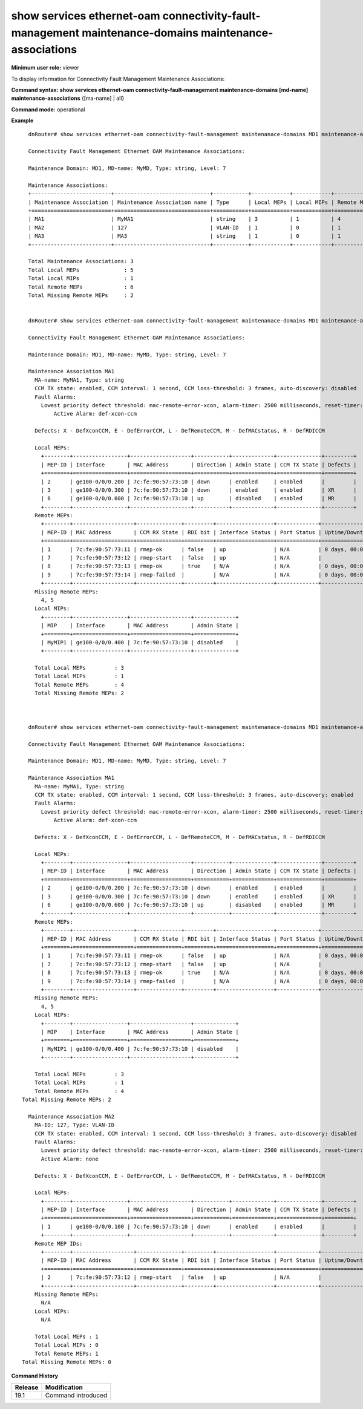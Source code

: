 show services ethernet-oam connectivity-fault-management maintenance-domains maintenance-associations
-----------------------------------------------------------------------------------------------------

**Minimum user role:** viewer

To display information for Connectivity Fault Management Maintenance Associations:


**Command syntax: show services ethernet-oam connectivity-fault-management maintenance-domains [md-name] maintenance-associations** {[ma-name] | all}

**Command mode:** operational

..
	**Internal Note**

	-

**Example**
::

	dnRouter# show services ethernet-oam connectivity-fault-management maintenanace-domains MD1 maintenance-associations

	Connectivity Fault Management Ethernet OAM Maintenance Associations:

	Maintenance Domain: MD1, MD-name: MyMD, Type: string, Level: 7

	Maintenance Associations:
	+-------------------------+------------------------------+-----------+------------+------------+-------------+---------------------+--------------+
	| Maintenance Association | Maintenance Association name | Type      | Local MEPs | Local MIPs | Remote MEPs | Missing Remote MEPs | Active Alarm |
	+=========================+==============================+===========+============+============+=============+=====================+==============+
	| MA1                     | MyMA1                        | string    | 3          | 1          | 4           | 2                   | def-xcon-ccm |
	| MA2                     | 127                          | VLAN-ID   | 1          | 0          | 1           | 0                   | none         |
	| MA3                     | MA3                          | string    | 1          | 0          | 1           | N/A                 | none         |
	+-------------------------+------------------------------+-----------+------------+------------+-------------+---------------------+--------------+

	Total Maintenance Associations: 3
	Total Local MEPs              : 5
	Total Local MIPs              : 1
	Total Remote MEPs             : 6
	Total Missing Remote MEPs     : 2


	dnRouter# show services ethernet-oam connectivity-fault-management maintenanace-domains MD1 maintenance-associations MA1

	Connectivity Fault Management Ethernet OAM Maintenance Associations:

	Maintenance Domain: MD1, MD-name: MyMD, Type: string, Level: 7

	Maintenance Association MA1
	  MA-name: MyMA1, Type: string
	  CCM TX state: enabled, CCM interval: 1 second, CCM loss-threshold: 3 frames, auto-discovery: disabled
	  Fault Alarms:
	    Lowest priority defect threshold: mac-remote-error-xcon, alarm-timer: 2500 milliseconds, reset-timer: 10000 milliseconds
		Active Alarm: def-xcon-ccm

	  Defects: X - DefXconCCM, E - DefErrorCCM, L - DefRemoteCCM, M - DefMACstatus, R - DefRDICCM

	  Local MEPs:
	    +--------+-----------------+-------------------+-----------+-------------+--------------+---------+
	    | MEP-ID | Interface       | MAC Address       | Direction | Admin State | CCM TX State | Defects | 
	    +========+=================+===================+===========+=============+==============+=========+
	    | 2      | ge100-0/0/0.200 | 7c:fe:90:57:73:10 | down      | enabled     | enabled      |         |
	    | 3      | ge100-0/0/0.300 | 7c:fe:90:57:73:10 | down      | enabled     | enabled      | XR      |
	    | 6      | ge100-0/0/0.600 | 7c:fe:90:57:73:10 | up        | disabled    | enabled      | MR      |
	    +--------+-----------------+-------------------+-----------+-------------+--------------+---------+
	  Remote MEPs:
	    +--------+-------------------+--------------+---------+------------------+-------------+------------------+
	    | MEP-ID | MAC Address       | CCM RX State | RDI bit | Interface Status | Port Status | Uptime/Downtime  |
	    +========+===================+==============+=========+==================+=============+==================+
	    | 1      | 7c:fe:90:57:73:11 | rmep-ok      | false   | up               | N/A         | 0 days, 00:01:30 |
	    | 7      | 7c:fe:90:57:73:12 | rmep-start   | false   | up               | N/A         |                  |
	    | 8      | 7c:fe:90:57:73:13 | rmep-ok      | true    | N/A              | N/A         | 0 days, 00:01:30 |
	    | 9      | 7c:fe:90:57:73:14 | rmep-failed  |         | N/A              | N/A         | 0 days, 00:01:30 |
	    +--------+-------------------+--------------+---------+------------------+-------------+------------------+
	  Missing Remote MEPs:
	    4, 5
	  Local MIPs:
	    +--------+-----------------+-------------------+-------------+
	    | MIP    | Interface       | MAC Address       | Admin State |
	    +========+=================+===================+=============+
	    | MyMIP1 | ge100-0/0/0.400 | 7c:fe:90:57:73:10 | disabled    |
	    +--------+-----------------+-------------------+-------------+

	  Total Local MEPs         : 3
	  Total Local MIPs         : 1
	  Total Remote MEPs        : 4
	  Total Missing Remote MEPs: 2



	dnRouter# show services ethernet-oam connectivity-fault-management maintenanace-domains MD1 maintenance-associations all

	Connectivity Fault Management Ethernet OAM Maintenance Associations:

	Maintenance Domain: MD1, MD-name: MyMD, Type: string, Level: 7

	Maintenance Association MA1
	  MA-name: MyMA1, Type: string
	  CCM TX state: enabled, CCM interval: 1 second, CCM loss-threshold: 3 frames, auto-discovery: enabled
	  Fault Alarms:
	    Lowest priority defect threshold: mac-remote-error-xcon, alarm-timer: 2500 milliseconds, reset-timer: 10000 milliseconds
		Active Alarm: def-xcon-ccm

	  Defects: X - DefXconCCM, E - DefErrorCCM, L - DefRemoteCCM, M - DefMACstatus, R - DefRDICCM

	  Local MEPs:
	    +--------+-----------------+-------------------+-----------+-------------+--------------+---------+
	    | MEP-ID | Interface       | MAC Address       | Direction | Admin State | CCM TX State | Defects |
	    +========+=================+===================+===========+=============+==============+=========+
	    | 2      | ge100-0/0/0.200 | 7c:fe:90:57:73:10 | down      | enabled     | enabled      |         |
	    | 3      | ge100-0/0/0.300 | 7c:fe:90:57:73:10 | down      | enabled     | enabled      | XR      |
	    | 6      | ge100-0/0/0.600 | 7c:fe:90:57:73:10 | up        | disabled    | enabled      | MR      |
	    +--------+-----------------+-------------------+-----------+-------------+--------------+---------+
	  Remote MEPs:
	    +--------+-------------------+--------------+---------+------------------+-------------+------------------+
	    | MEP-ID | MAC Address       | CCM RX State | RDI bit | Interface Status | Port Status | Uptime/Downtime  |
	    +========+===================+==============+=========+==================+=============+==================+
	    | 1      | 7c:fe:90:57:73:11 | rmep-ok      | false   | up               | N/A         | 0 days, 00:01:30 |
	    | 7      | 7c:fe:90:57:73:12 | rmep-start   | false   | up               | N/A         |                  |
	    | 8      | 7c:fe:90:57:73:13 | rmep-ok      | true    | N/A              | N/A         | 0 days, 00:01:30 |
	    | 9      | 7c:fe:90:57:73:14 | rmep-failed  |         | N/A              | N/A         | 0 days, 00:01:30 |
	    +--------+-------------------+--------------+---------+------------------+-------------+------------------+
	  Missing Remote MEPs:
	    4, 5
	  Local MIPs:
	    +--------+-----------------+-------------------+-------------+
	    | MIP    | Interface       | MAC Address       | Admin State |
	    +========+=================+===================+=============+
	    | MyMIP1 | ge100-0/0/0.400 | 7c:fe:90:57:73:10 | disabled    |
	    +--------+-----------------+-------------------+-------------+

	  Total Local MEPs         : 3
	  Total Local MIPs         : 1
	  Total Remote MEPs        : 4
      Total Missing Remote MEPs: 2

	Maintenance Association MA2
	  MA-ID: 127, Type: VLAN-ID
	  CCM TX state: enabled, CCM interval: 1 second, CCM loss-threshold: 3 frames, auto-discovery: disabled
	  Fault Alarms: 
	    Lowest priority defect threshold: mac-remote-error-xcon, alarm-timer: 2500 milliseconds, reset-timer: 10000 milliseconds
	    Active Alarm: none

	  Defects: X - DefXconCCM, E - DefErrorCCM, L - DefRemoteCCM, M - DefMACstatus, R - DefRDICCM

	  Local MEPs:
	    +--------+-----------------+-------------------+-----------+-------------+--------------+---------+
	    | MEP-ID | Interface       | MAC Address       | Direction | Admin State | CCM TX State | Defects |
	    +========+=================+===================+===========+=============+==============+=========+
	    | 1      | ge100-0/0/0.100 | 7c:fe:90:57:73:10 | down      | enabled     | enabled      |         |
	    +--------+-----------------+-------------------+-----------+-------------+--------------+---------+
	  Remote MEP IDs:
	    +--------+-------------------+--------------+---------+------------------+-------------+------------------+
	    | MEP-ID | MAC Address       | CCM RX State | RDI bit | Interface Status | Port Status | Uptime/Downtime  |
	    +========+===================+==============+=========+==================+=============+==================+
	    | 2      | 7c:fe:90:57:73:12 | rmep-start   | false   | up               | N/A         |                  |
	    +--------+-------------------+--------------+---------+------------------+-------------+------------------+
	  Missing Remote MEPs:
	    N/A
	  Local MIPs:
	    N/A

	  Total Local MEPs : 1
	  Total Local MIPs : 0
	  Total Remote MEPs: 1
      Total Missing Remote MEPs: 0


.. **Help line:** Display CFM Maintenance Associations

**Command History**

+---------+--------------------+
| Release | Modification       |
+=========+====================+
| 19.1    | Command introduced |
+---------+--------------------+
